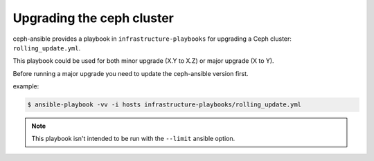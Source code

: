 Upgrading the ceph cluster
-------------------

ceph-ansible provides a playbook in ``infrastructure-playbooks`` for upgrading a Ceph cluster: ``rolling_update.yml``.

This playbook could be used for both minor upgrade (X.Y to X.Z) or major upgrade (X to Y).

Before running a major upgrade you need to update the ceph-ansible version first.

example:

.. code-block:: shell

   $ ansible-playbook -vv -i hosts infrastructure-playbooks/rolling_update.yml

.. note::
   This playbook isn't intended to be run with the ``--limit`` ansible option.
